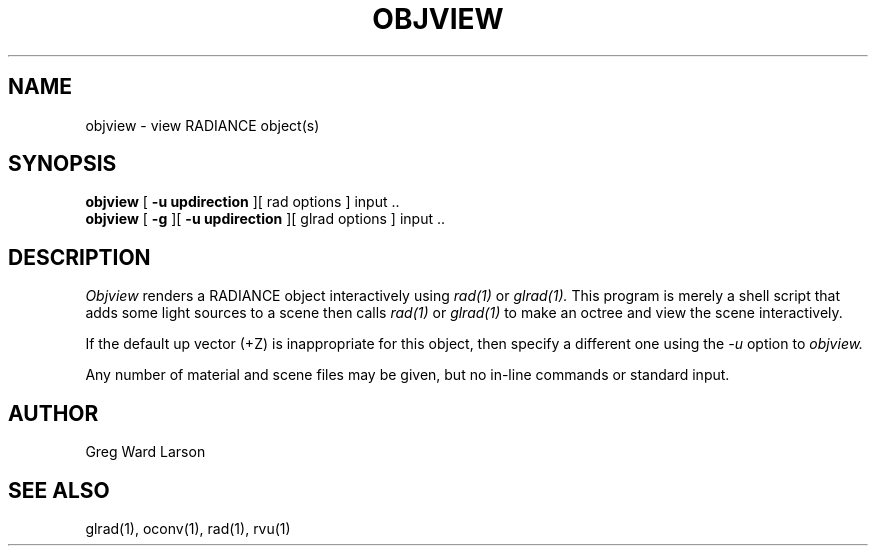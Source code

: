 .\" RCSid "$Id: objview.1,v 1.3 2004/01/01 19:31:45 greg Exp $"
.TH OBJVIEW 1 6/10/98 RADIANCE
.SH NAME
objview - view RADIANCE object(s)
.SH SYNOPSIS
.B objview
[
.B "\-u updirection"
][
rad options
]
input ..
.br
.B objview
[
.B \-g
][
.B "\-u updirection"
][
glrad options
]
input ..
.SH DESCRIPTION
.I Objview
renders a RADIANCE object interactively using
.I rad(1)
or
.I glrad(1).
This program is merely a shell script that adds some light
sources to a scene then calls
.I rad(1)
or
.I glrad(1)
to make an octree and view the scene interactively.
.PP
If the default up vector (+Z) is inappropriate
for this object, then specify a different one using the
.I \-u
option to
.I objview.
.PP
Any number of material and scene files may be given,
but no in-line commands or standard input.
.SH AUTHOR
Greg Ward Larson
.SH "SEE ALSO"
glrad(1), oconv(1), rad(1), rvu(1)
